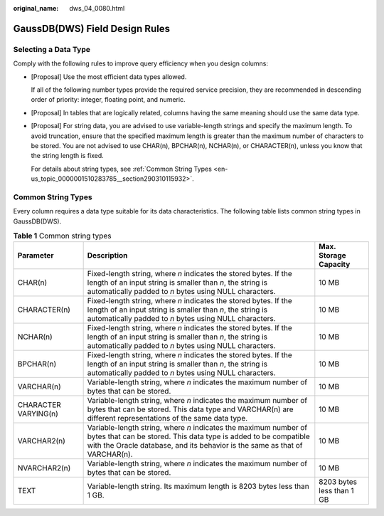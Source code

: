 :original_name: dws_04_0080.html

.. _dws_04_0080:

GaussDB(DWS) Field Design Rules
===============================

Selecting a Data Type
---------------------

Comply with the following rules to improve query efficiency when you design columns:

-  [Proposal] Use the most efficient data types allowed.

   If all of the following number types provide the required service precision, they are recommended in descending order of priority: integer, floating point, and numeric.

-  [Proposal] In tables that are logically related, columns having the same meaning should use the same data type.

-  [Proposal] For string data, you are advised to use variable-length strings and specify the maximum length. To avoid truncation, ensure that the specified maximum length is greater than the maximum number of characters to be stored. You are not advised to use CHAR(n), BPCHAR(n), NCHAR(n), or CHARACTER(n), unless you know that the string length is fixed.

   For details about string types, see :ref:`Common String Types <en-us_topic_0000001510283785__section290310115932>`.

.. _en-us_topic_0000001510283785__section290310115932:

Common String Types
-------------------

Every column requires a data type suitable for its data characteristics. The following table lists common string types in GaussDB(DWS).

.. table:: **Table 1** Common string types

   +----------------------+--------------------------------------------------------------------------------------------------------------------------------------------------------------------------------------------------------------------+---------------------------+
   | Parameter            | Description                                                                                                                                                                                                        | Max. Storage Capacity     |
   +======================+====================================================================================================================================================================================================================+===========================+
   | CHAR(n)              | Fixed-length string, where *n* indicates the stored bytes. If the length of an input string is smaller than *n*, the string is automatically padded to *n* bytes using NULL characters.                            | 10 MB                     |
   +----------------------+--------------------------------------------------------------------------------------------------------------------------------------------------------------------------------------------------------------------+---------------------------+
   | CHARACTER(n)         | Fixed-length string, where *n* indicates the stored bytes. If the length of an input string is smaller than *n*, the string is automatically padded to *n* bytes using NULL characters.                            | 10 MB                     |
   +----------------------+--------------------------------------------------------------------------------------------------------------------------------------------------------------------------------------------------------------------+---------------------------+
   | NCHAR(n)             | Fixed-length string, where *n* indicates the stored bytes. If the length of an input string is smaller than *n*, the string is automatically padded to *n* bytes using NULL characters.                            | 10 MB                     |
   +----------------------+--------------------------------------------------------------------------------------------------------------------------------------------------------------------------------------------------------------------+---------------------------+
   | BPCHAR(n)            | Fixed-length string, where *n* indicates the stored bytes. If the length of an input string is smaller than *n*, the string is automatically padded to *n* bytes using NULL characters.                            | 10 MB                     |
   +----------------------+--------------------------------------------------------------------------------------------------------------------------------------------------------------------------------------------------------------------+---------------------------+
   | VARCHAR(n)           | Variable-length string, where *n* indicates the maximum number of bytes that can be stored.                                                                                                                        | 10 MB                     |
   +----------------------+--------------------------------------------------------------------------------------------------------------------------------------------------------------------------------------------------------------------+---------------------------+
   | CHARACTER VARYING(n) | Variable-length string, where *n* indicates the maximum number of bytes that can be stored. This data type and VARCHAR(n) are different representations of the same data type.                                     | 10 MB                     |
   +----------------------+--------------------------------------------------------------------------------------------------------------------------------------------------------------------------------------------------------------------+---------------------------+
   | VARCHAR2(n)          | Variable-length string, where *n* indicates the maximum number of bytes that can be stored. This data type is added to be compatible with the Oracle database, and its behavior is the same as that of VARCHAR(n). | 10 MB                     |
   +----------------------+--------------------------------------------------------------------------------------------------------------------------------------------------------------------------------------------------------------------+---------------------------+
   | NVARCHAR2(n)         | Variable-length string, where *n* indicates the maximum number of bytes that can be stored.                                                                                                                        | 10 MB                     |
   +----------------------+--------------------------------------------------------------------------------------------------------------------------------------------------------------------------------------------------------------------+---------------------------+
   | TEXT                 | Variable-length string. Its maximum length is 8203 bytes less than 1 GB.                                                                                                                                           | 8203 bytes less than 1 GB |
   +----------------------+--------------------------------------------------------------------------------------------------------------------------------------------------------------------------------------------------------------------+---------------------------+
